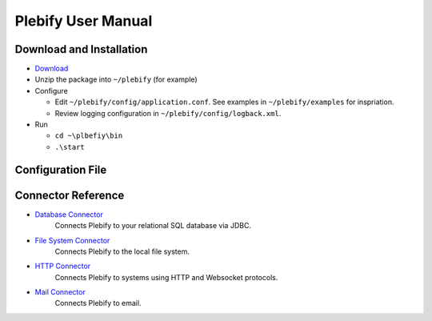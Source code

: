 Plebify User Manual
*******************

Download and Installation
=========================
- `Download <https://github.com/mashupbots/plebify/downloads>`_

- Unzip the package into ``~/plebify`` (for example)

- Configure

  - Edit ``~/plebify/config/application.conf``. See examples in ``~/plebify/examples`` for inspriation.
  - Review logging configuration in ``~/plebify/config/logback.xml``.

- Run

  - ``cd ~\plbefiy\bin``
  - ``.\start``


Configuration File
==================





Connector Reference
===================

- `Database Connector <https://github.com/mashupbots/plebify/docs/UserManual_DbConnector.rst>`_
   Connects Plebify to your relational SQL database via JDBC.
   
- `File System Connector <https://github.com/mashupbots/plebify/docs/UserManual_FileConnector.rst>`_
   Connects Plebify to the local file system.

- `HTTP Connector <https://github.com/mashupbots/plebify/docs/UserManual_HttpConnector.rst>`_
   Connects Plebify to systems using HTTP and Websocket protocols.

- `Mail Connector <https://github.com/mashupbots/plebify/docs/UserManual_HttpConnector.rst>`_
   Connects Plebify to email.







